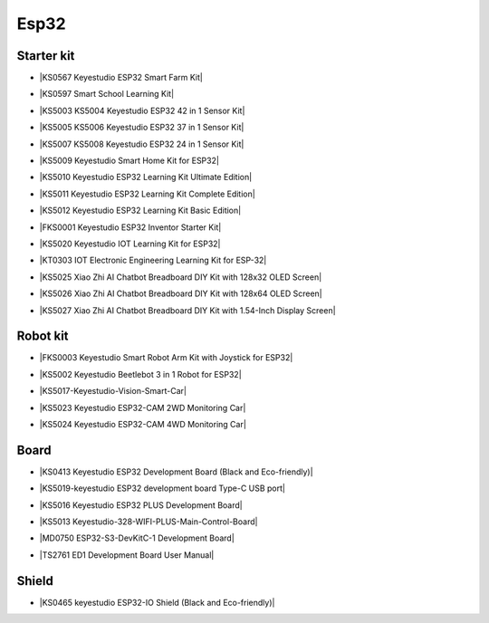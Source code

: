 =====
Esp32
=====


Starter kit
============

* |KS0567 Keyestudio ESP32 Smart Farm Kit|

.. |KS0567 Keyestudio ESP32 Smart Farm Kit| raw:: html

  <a href="https://docs.keyestudio.com/projects/KS0567/en/latest/" target="_blank">KS0567 Keyestudio ESP32 Smart Farm Kit</a>


* |KS0597 Smart School Learning Kit|

.. |KS0597 Smart School Learning Kit| raw:: html

  <a href="https://docs.keyestudio.com/projects/KS0597/en/latest/" target="_blank">KS0597 Smart School Learning Kit</a>


* |KS5003 KS5004 Keyestudio ESP32 42 in 1 Sensor Kit|

.. |KS5003 KS5004 Keyestudio ESP32 42 in 1 Sensor Kit| raw:: html

  <a href="https://docs.keyestudio.com/projects/KS5003-KS5004/en/latest/" target="_blank">KS5003 KS5004 Keyestudio ESP32 42 in 1 Sensor Kit</a>


* |KS5005 KS5006 Keyestudio ESP32 37 in 1 Sensor Kit|

.. |KS5005 KS5006 Keyestudio ESP32 37 in 1 Sensor Kit| raw:: html

  <a href="https://docs.keyestudio.com/projects/KS5005/en/latest/" target="_blank">KS5005 KS5006 Keyestudio ESP32 37 in 1 Sensor Kit</a>


* |KS5007 KS5008 Keyestudio ESP32 24 in 1 Sensor Kit|

.. |KS5007 KS5008 Keyestudio ESP32 24 in 1 Sensor Kit| raw:: html

  <a href="https://docs.keyestudio.com/projects/KS5007/en/latest/" target="_blank">KS5007 KS5008 Keyestudio ESP32 24 in 1 Sensor Kit</a>


* |KS5009 Keyestudio Smart Home Kit for ESP32|

.. |KS5009 Keyestudio Smart Home Kit for ESP32| raw:: html

  <a href="https://docs.keyestudio.com/projects/KS5009/en/latest/" target="_blank">KS5009 Keyestudio Smart Home Kit for ESP32</a>


* |KS5010 Keyestudio ESP32 Learning Kit Ultimate Edition|

.. |KS5010 Keyestudio ESP32 Learning Kit Ultimate Edition| raw:: html

  <a href="https://docs.keyestudio.com/projects/KS5010/en/latest/" target="_blank">KS5010 Keyestudio ESP32 Learning Kit Ultimate Edition</a>


* |KS5011 Keyestudio ESP32 Learning Kit Complete Edition|

.. |KS5011 Keyestudio ESP32 Learning Kit Complete Edition| raw:: html

  <a href="https://docs.keyestudio.com/projects/KS5011/en/latest/" target="_blank">KS5011 Keyestudio ESP32 Learning Kit Complete Edition</a>


* |KS5012 Keyestudio ESP32 Learning Kit Basic Edition|

.. |KS5012 Keyestudio ESP32 Learning Kit Basic Edition| raw:: html

  <a href="https://docs.keyestudio.com/projects/KS5012/en/latest/" target="_blank">KS5012 Keyestudio ESP32 Learning Kit Basic Edition</a>


* |FKS0001 Keyestudio ESP32 Inventor Starter Kit|

.. |FKS0001 Keyestudio ESP32 Inventor Starter Kit| raw:: html

  <a href="https://docs.keyestudio.com/projects/FKS0001/en/latest/" target="_blank">FKS0001 Keyestudio ESP32 Inventor Starter Kit</a>


* |KS5020 Keyestudio IOT Learning Kit for ESP32|

.. |KS5020 Keyestudio IOT Learning Kit for ESP32| raw:: html

  <a href="https://docs.keyestudio.com/projects/KS5020/en/latest/" target="_blank">KS5020 Keyestudio IOT Learning Kit for ESP32</a>


* |KT0303 IOT Electronic Engineering Learning Kit for ESP-32|

.. |KT0303 IOT Electronic Engineering Learning Kit for ESP-32| raw:: html

  <a href="https://docs.keyestudio.com/projects/KT0303/en/latest/" target="_blank">KT0303 IOT Electronic Engineering Learning Kit for ESP-32</a>

* |KS5025 Xiao Zhi AI Chatbot Breadboard DIY Kit with 128x32 OLED Screen|

.. |KS5025 Xiao Zhi AI Chatbot Breadboard DIY Kit with 128x32 OLED Screen| raw:: html

  <a href="https://docs.keyestudio.com/projects/ESP32S3_128X32/en/latest/" target="_blank">KS5025 Xiao Zhi AI Chatbot Breadboard DIY Kit with 128x32 OLED Screen</a>

* |KS5026 Xiao Zhi AI Chatbot Breadboard DIY Kit with 128x64 OLED Screen|

.. |KS5026 Xiao Zhi AI Chatbot Breadboard DIY Kit with 128x64 OLED Screen| raw:: html

  <a href="https://docs.keyestudio.com/projects/ESP32S3_128X64/en/latest/" target="_blank">KS5026 Xiao Zhi AI Chatbot Breadboard DIY Kit with 128x64 OLED Screen</a>

* |KS5027 Xiao Zhi AI Chatbot Breadboard DIY Kit with 1.54-Inch Display Screen|

.. |KS5027 Xiao Zhi AI Chatbot Breadboard DIY Kit with 1.54-Inch Display Screen| raw:: html

  <a href="https://docs.keyestudio.com/projects/ESP32S3_LCD154/en/latest/" target="_blank">KS5027 Xiao Zhi AI Chatbot Breadboard DIY Kit with 1.54-Inch Display Screen</a>



Robot kit
==========

* |FKS0003 Keyestudio Smart Robot Arm Kit with Joystick for ESP32|

.. |FKS0003 Keyestudio Smart Robot Arm Kit with Joystick for ESP32| raw:: html

  <a href="https://docs.keyestudio.com/projects/FKS0003/en/latest/" target="_blank">FKS0003 Keyestudio Smart Robot Arm Kit with Joystick for ESP32</a>


* |KS5002 Keyestudio Beetlebot 3 in 1 Robot for ESP32|

.. |KS5002 Keyestudio Beetlebot 3 in 1 Robot for ESP32| raw:: html

  <a href="https://docs.keyestudio.com/projects/KS5002/en/latest/" target="_blank">KS5002 Keyestudio Beetlebot 3 in 1 Robot for ESP32</a>


* |KS5017-Keyestudio-Vision-Smart-Car|

.. |KS5017-Keyestudio-Vision-Smart-Car| raw:: html

  <a href="https://docs.keyestudio.com/projects/KS5017/en/latest/" target="_blank">KS5017-Keyestudio-Vision-Smart-Car</a>

* |KS5023 Keyestudio ESP32-CAM 2WD Monitoring Car|

.. |KS5023 Keyestudio ESP32-CAM 2WD Monitoring Car| raw:: html

  <a href="https://docs.keyestudio.com/projects/KS5023/en/latest/" target="_blank">KS5023 Keyestudio ESP32-CAM 2WD Monitoring Car</a>


* |KS5024 Keyestudio ESP32-CAM 4WD Monitoring Car|

.. |KS5024 Keyestudio ESP32-CAM 4WD Monitoring Car| raw:: html

  <a href="https://docs.keyestudio.com/projects/KS5024/en/latest/" target="_blank">KS5024 Keyestudio ESP32-CAM 4WD Monitoring Car</a>


Board
======

* |KS0413 Keyestudio ESP32 Development Board (Black and Eco-friendly)|

.. |KS0413 Keyestudio ESP32 Development Board (Black and Eco-friendly)| raw:: html

  <a href="https://docs.keyestudio.com/projects/KS0413/en/latest/" target="_blank">KS0413 Keyestudio ESP32 Development Board (Black and Eco-friendly)</a>


* |KS5019-keyestudio ESP32 development board Type-C USB port|

.. |KS5019-keyestudio ESP32 development board Type-C USB port| raw:: html

  <a href="https://docs.keyestudio.com/projects/KS5019/en/latest/" target="_blank">KS5019-keyestudio ESP32 development board Type-C USB port</a>


* |KS5016 Keyestudio ESP32 PLUS Development Board|

.. |KS5016 Keyestudio ESP32 PLUS Development Board| raw:: html

  <a href="https://docs.keyestudio.com/projects/KS5016/en/latest/" target="_blank">KS5016 Keyestudio ESP32 PLUS Development Board</a>

* |KS5013 Keyestudio-328-WIFI-PLUS-Main-Control-Board|

.. |KS5013 Keyestudio-328-WIFI-PLUS-Main-Control-Board| raw:: html

  <a href="https://docs.keyestudio.com/projects/KS5013/en/latest/" target="_blank">KS5013 Keyestudio-328-WIFI-PLUS-Main-Control-Board</a>


* |MD0750 ESP32-S3-DevKitC-1 Development Board|

.. |MD0750 ESP32-S3-DevKitC-1 Development Board| raw:: html

  <a href="https://docs.keyestudio.com/projects/ESP32-S3/en/latest/" target="_blank">MD0750 ESP32-S3-DevKitC-1 Development Board</a>


* |TS2761 ED1 Development Board User Manual|

.. |TS2761 ED1 Development Board User Manual| raw:: html

  <a href="https://docs.keyestudio.com/projects/TS2761/en/latest/" target="_blank">TS2761 ED1 Development Board User Manual</a>







Shield
=======


* |KS0465 keyestudio ESP32-IO Shield (Black and Eco-friendly)|

.. |KS0465 keyestudio ESP32-IO Shield (Black and Eco-friendly)| raw:: html

  <a href="https://docs.keyestudio.com/projects/KS0465/en/latest/" target="_blank">KS0465 keyestudio ESP32-IO Shield (Black and Eco-friendly)</a>































